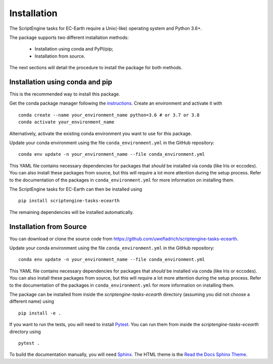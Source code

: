 ************
Installation
************

The ScriptEngine tasks for EC-Earth require a Unix(-like) operating system and Python 3.6+.

The package supports two different installation methods:

    * Installation using conda and PyPI/pip;
    * Installation from source.

The next sections will detail the procedure to install the package for both methods.

.. highlight:: bash

Installation using conda and pip
================================

This is the recommended way to install this package.

Get the conda package manager following the `instructions`_. 
Create an environment and activate it with 

::

    conda create --name your_environment_name python=3.6 # or 3.7 or 3.8
    conda activate your_environment_name

Alternatively, activate the existing conda environment you want to use for this package.

Update your conda environment using the file ``conda_environment.yml`` in the GitHub repository::

    conda env update -n your_environment_name --file conda_environment.yml

This YAML file contains necessary dependencies for packages that *should* be installed via conda (like Iris or eccodes).
You can also install these packages from source, but this will require a lot more attention during the setup process. 
Refer to the documentation of the packages in ``conda_environment.yml`` for more information on installing them.

The ScriptEngine tasks for EC-Earth can then be installed using

::

    pip install scriptengine-tasks-ecearth

The remaining dependencies will be installed automatically.


Installation from Source
========================

You can download or clone the source code from https://github.com/uwefladrich/scriptengine-tasks-ecearth.

Update your conda environment using the file ``conda_environment.yml`` in the GitHub repository::

    conda env update -n your_environment_name --file conda_environment.yml

This YAML file contains necessary dependencies for packages that *should* be installed via conda (like Iris or eccodes).
You can also install these packages from source, but this will require a lot more attention during the setup process. 
Refer to the documentation of the packages in ``conda_environment.yml`` for more information on installing them.

The package can be installed from inside the *scriptengine-tasks-ecearth* directory (assuming you did not choose a different name) using

::

    pip install -e .

If you want to run the tests, you will need to install Pytest_.
You can run them from inside the *scriptengine-tasks-ecearth* directory using

:: 

    pytest .

To build the documentation manually, you will need Sphinx_.
The HTML theme is the `Read the Docs Sphinx Theme`_.

.. _instructions: https://docs.conda.io/projects/conda/en/latest/user-guide/install/
.. _on GitHub: https://github.com/uwefladrich/scriptengine
.. _Pytest: https://docs.pytest.org/en/latest
.. _Sphinx: https://www.sphinx-doc.org/
.. _Read the Docs Sphinx Theme:  https://sphinx-rtd-theme.readthedocs.io/en/stable/index.html